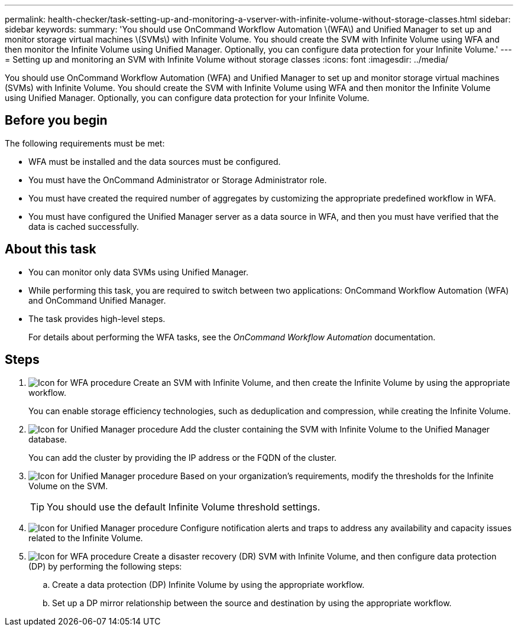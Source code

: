 ---
permalink: health-checker/task-setting-up-and-monitoring-a-vserver-with-infinite-volume-without-storage-classes.html
sidebar: sidebar
keywords: 
summary: 'You should use OnCommand Workflow Automation \(WFA\) and Unified Manager to set up and monitor storage virtual machines \(SVMs\) with Infinite Volume. You should create the SVM with Infinite Volume using WFA and then monitor the Infinite Volume using Unified Manager. Optionally, you can configure data protection for your Infinite Volume.'
---
= Setting up and monitoring an SVM with Infinite Volume without storage classes
:icons: font
:imagesdir: ../media/

[.lead]
You should use OnCommand Workflow Automation (WFA) and Unified Manager to set up and monitor storage virtual machines (SVMs) with Infinite Volume. You should create the SVM with Infinite Volume using WFA and then monitor the Infinite Volume using Unified Manager. Optionally, you can configure data protection for your Infinite Volume.

== Before you begin

The following requirements must be met:

* WFA must be installed and the data sources must be configured.
* You must have the OnCommand Administrator or Storage Administrator role.
* You must have created the required number of aggregates by customizing the appropriate predefined workflow in WFA.
* You must have configured the Unified Manager server as a data source in WFA, and then you must have verified that the data is cached successfully.

== About this task

* You can monitor only data SVMs using Unified Manager.
* While performing this task, you are required to switch between two applications: OnCommand Workflow Automation (WFA) and OnCommand Unified Manager.
* The task provides high-level steps.
+
For details about performing the WFA tasks, see the _OnCommand Workflow Automation_ documentation.

== Steps

. image:../media/wfa-icon.gif[Icon for WFA procedure] Create an SVM with Infinite Volume, and then create the Infinite Volume by using the appropriate workflow.
+
You can enable storage efficiency technologies, such as deduplication and compression, while creating the Infinite Volume.

. image:../media/um-icon.gif[Icon for Unified Manager procedure] Add the cluster containing the SVM with Infinite Volume to the Unified Manager database.
+
You can add the cluster by providing the IP address or the FQDN of the cluster.

. image:../media/um-icon.gif[Icon for Unified Manager procedure] Based on your organization's requirements, modify the thresholds for the Infinite Volume on the SVM.
+
[TIP]
====
You should use the default Infinite Volume threshold settings.
====

. image:../media/um-icon.gif[Icon for Unified Manager procedure] Configure notification alerts and traps to address any availability and capacity issues related to the Infinite Volume.
. image:../media/wfa-icon.gif[Icon for WFA procedure] Create a disaster recovery (DR) SVM with Infinite Volume, and then configure data protection (DP) by performing the following steps:
 .. Create a data protection (DP) Infinite Volume by using the appropriate workflow.
 .. Set up a DP mirror relationship between the source and destination by using the appropriate workflow.
